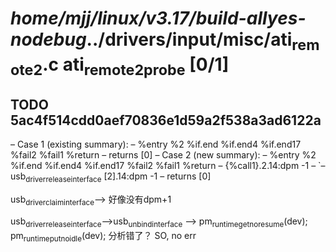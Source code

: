 #+TODO: TODO CHECK | BUG DUP
* /home/mjj/linux/v3.17/build-allyes-nodebug/../drivers/input/misc/ati_remote2.c ati_remote2_probe [0/1]
** TODO 5ac4f514cdd0aef70836e1d59a2f538a3ad6122a
   -- Case 1 (existing summary):
   --     %entry %2 %if.end %if.end4 %if.end17 %fail2 %fail1 %return
   --         returns [0]
   -- Case 2 (new summary):
   --     %entry %2 %if.end %if.end4 %if.end17 %fail2 %fail1 %return
   --         {%call1}.2.14:dpm -1
   --         `-- usb_driver_release_interface [2].14:dpm -1
   --         returns [0]

usb_driver_claim_interface--> 好像没有dpm+1


usb_driver_release_interface-->usb_unbind_interface --> pm_runtime_get_noresume(dev); pm_runtime_put_noidle(dev);
分析错了？
SO, no err
